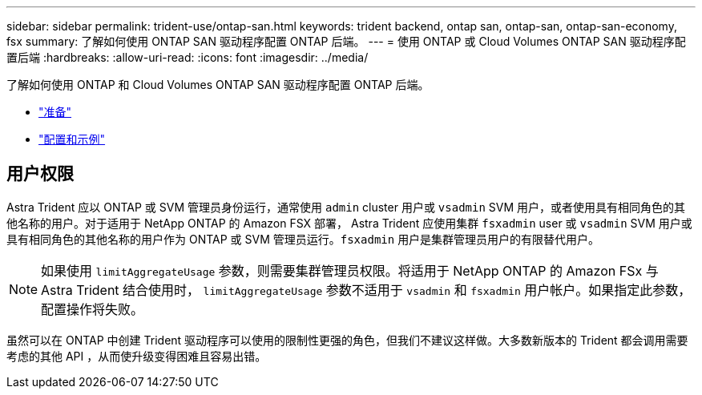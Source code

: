 ---
sidebar: sidebar 
permalink: trident-use/ontap-san.html 
keywords: trident backend, ontap san, ontap-san, ontap-san-economy, fsx 
summary: 了解如何使用 ONTAP SAN 驱动程序配置 ONTAP 后端。 
---
= 使用 ONTAP 或 Cloud Volumes ONTAP SAN 驱动程序配置后端
:hardbreaks:
:allow-uri-read: 
:icons: font
:imagesdir: ../media/


了解如何使用 ONTAP 和 Cloud Volumes ONTAP SAN 驱动程序配置 ONTAP 后端。

* link:ontap-san-prep.html["准备"^]
* link:ontap-san-examples.html["配置和示例"^]




== 用户权限

Astra Trident 应以 ONTAP 或 SVM 管理员身份运行，通常使用 `admin` cluster 用户或 `vsadmin` SVM 用户，或者使用具有相同角色的其他名称的用户。对于适用于 NetApp ONTAP 的 Amazon FSX 部署， Astra Trident 应使用集群 `fsxadmin` user 或 `vsadmin` SVM 用户或具有相同角色的其他名称的用户作为 ONTAP 或 SVM 管理员运行。`fsxadmin` 用户是集群管理员用户的有限替代用户。


NOTE: 如果使用 `limitAggregateUsage` 参数，则需要集群管理员权限。将适用于 NetApp ONTAP 的 Amazon FSx 与 Astra Trident 结合使用时， `limitAggregateUsage` 参数不适用于 `vsadmin` 和 `fsxadmin` 用户帐户。如果指定此参数，配置操作将失败。

虽然可以在 ONTAP 中创建 Trident 驱动程序可以使用的限制性更强的角色，但我们不建议这样做。大多数新版本的 Trident 都会调用需要考虑的其他 API ，从而使升级变得困难且容易出错。
